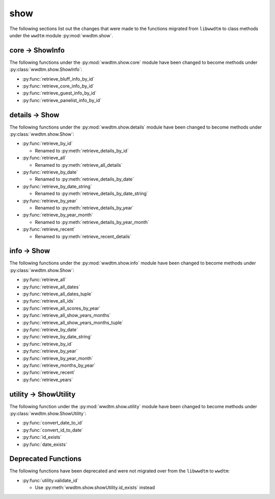 .. role:: bolditalic
   :class: bolditalic

****
show
****

The following sections list out the changes that were made to the functions
migrated from ``libwwdtm`` to class methods under the ``wwdtm`` module
:py:mod:`wwdtm.show`.

core → ShowInfo
===============

The following functions under the :py:mod:`wwdtm.show.core` module have been
changed to become methods under :py:class:`wwdtm.show.ShowInfo`:

* :py:func:`retrieve_bluff_info_by_id`
* :py:func:`retrieve_core_info_by_id`
* :py:func:`retrieve_guest_info_by_id`
* :py:func:`retrieve_panelist_info_by_id`

details → Show
==============

The following functions under the :py:mod:`wwdtm.show.details` module have
been changed to become methods under :py:class:`wwdtm.show.Show`:

* :py:func:`retrieve_by_id`

  * Renamed to :py:meth:`retrieve_details_by_id`

* :py:func:`retrieve_all`

  * Renamed to :py:meth:`retrieve_all_details`

* :py:func:`retrieve_by_date`

  * Renamed to :py:meth:`retrieve_details_by_date`

* :py:func:`retrieve_by_date_string`

  * Renamed to :py:meth:`retrieve_details_by_date_string`

* :py:func:`retrieve_by_year`

  * Renamed to :py:meth:`retrieve_details_by_year`

* :py:func:`retrieve_by_year_month`

  * Renamed to :py:meth:`retrieve_details_by_year_month`

* :py:func:`retrieve_recent`

  * Renamed to :py:meth:`retrieve_recent_details`

info → Show
===========

The following functions under the :py:mod:`wwdtm.show.info` module have been
changed to become methods under :py:class:`wwdtm.show.Show`:

* :py:func:`retrieve_all`
* :py:func:`retrieve_all_dates`
* :py:func:`retrieve_all_dates_tuple`
* :py:func:`retrieve_all_ids`
* :py:func:`retrieve_all_scores_by_year`
* :py:func:`retrieve_all_show_years_months`
* :py:func:`retrieve_all_show_years_months_tuple`
* :py:func:`retrieve_by_date`
* :py:func:`retrieve_by_date_string`
* :py:func:`retrieve_by_id`
* :py:func:`retrieve_by_year`
* :py:func:`retrieve_by_year_month`
* :py:func:`retrieve_months_by_year`
* :py:func:`retrieve_recent`
* :py:func:`retrieve_years`

utility → ShowUtility
=====================

The following function under the :py:mod:`wwdtm.show.utility` module have
been changed to become methods under :py:class:`wwdtm.show.ShowUtility`:

* :py:func:`convert_date_to_id`
* :py:func:`convert_id_to_date`
* :py:func:`id_exists`
* :py:func:`date_exists`

Deprecated Functions
====================

The following functions have been deprecated and were not migrated over from
the ``libwwdtm`` to ``wwdtm``:

* :py:func:`utility.validate_id`

  * Use :py:meth:`wwdtm.show.showUtility.id_exists` instead

